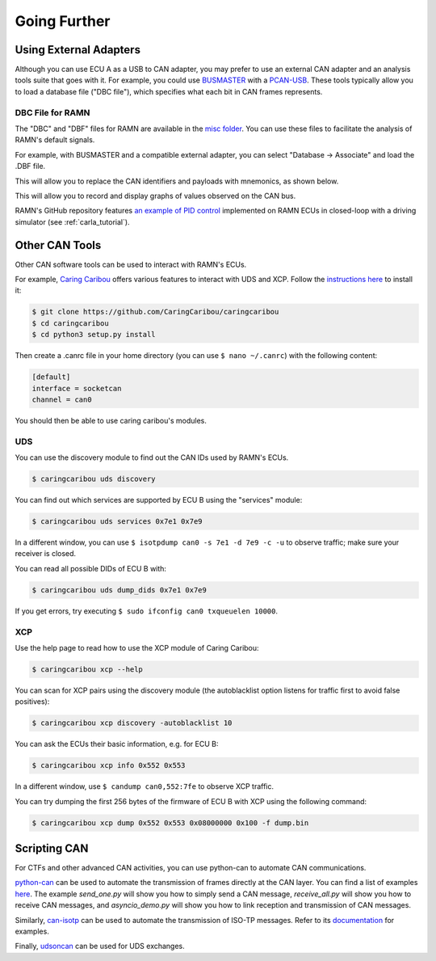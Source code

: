 Going Further
=============

Using External Adapters
-----------------------

Although you can use ECU A as a USB to CAN adapter, you may prefer to use an external CAN adapter and an analysis tools suite that goes with it.
For example, you could use `BUSMASTER <https://rbei-etas.github.io/busmaster/>`_ with a `PCAN-USB <https://www.peak-system.com/PCAN-USB.199.0.html?&L=1>`_.
These tools typically allow you to load a database file ("DBC file"), which specifies what each bit in CAN frames represents.

DBC File for RAMN
^^^^^^^^^^^^^^^^^^

The "DBC" and "DBF" files for RAMN are available in the `misc folder <https://github.com/ToyotaInfoTech/RAMN/tree/main/misc>`_.
You can use these files to facilitate the analysis of RAMN's default signals.

For example, with BUSMASTER and a compatible external adapter, you can select "Database -> Associate" and load the .DBF file.

.. image:: img/busmaster_dbc.png
   :align: center

This will allow you to replace the CAN identifiers and payloads with mnemonics, as shown below.

.. image:: img/busmaster_dbc2.png
   :align: center

.. image:: img/busmaster_dbc3.png
   :align: center

This will allow you to record and display graphs of values observed on the CAN bus.

.. image:: img/busmaster_dbc4.png
   :align: center

RAMN's GitHub repository features `an example of PID control <https://github.com/ToyotaInfoTech/RAMN/blob/main/misc/PID_example.pdf>`_ implemented on RAMN ECUs in closed-loop with a driving simulator (see :ref:`carla_tutorial`).

Other CAN Tools
---------------

Other CAN software tools can be used to interact with RAMN's ECUs.

For example, `Caring Caribou <https://github.com/CaringCaribou/caringcaribou>`_ offers various features to interact with UDS and XCP.
Follow the `instructions here <https://github.com/CaringCaribou/caringcaribou/blob/master/documentation/howtoinstall.md>`_ to install it:

.. code-block:: bash

    $ git clone https://github.com/CaringCaribou/caringcaribou
    $ cd caringcaribou
    $ cd python3 setup.py install

Then create a .canrc file in your home directory (you can use ``$ nano ~/.canrc``) with the following content:

.. code-block:: bash

    [default]
    interface = socketcan
    channel = can0

You should then be able to use caring caribou's modules.

UDS
^^^

You can use the discovery module to find out the CAN IDs used by RAMN's ECUs.

.. code-block:: bash

    $ caringcaribou uds discovery

.. image:: img/caringcaribou_uds_discovery.png
   :align: center



You can find out which services are supported by ECU B using the "services" module:

.. code-block:: bash

    $ caringcaribou uds services 0x7e1 0x7e9



In a different window, you can use ``$ isotpdump can0 -s 7e1 -d 7e9 -c -u`` to observe traffic; make sure your receiver is closed.

.. image:: img/caringcaribou_uds_services.png
   :align: center


You can read all possible DIDs of ECU B with:

.. code-block:: bash

    $ caringcaribou uds dump_dids 0x7e1 0x7e9

If you get errors, try executing ``$ sudo ifconfig can0 txqueuelen 10000``.

.. image:: img/caringcaribou_dumpdids.png
   :align: center

XCP
^^^

Use the help page to read how to use the XCP module of Caring Caribou:

.. code-block:: bash

    $ caringcaribou xcp --help

You can scan for XCP pairs using the discovery module (the autoblacklist option listens for traffic first to avoid false positives):

.. code-block:: bash

    $ caringcaribou xcp discovery -autoblacklist 10

You can ask the ECUs their basic information, e.g. for ECU B:

.. code-block:: bash

    $ caringcaribou xcp info 0x552 0x553

In a different window, use ``$ candump can0,552:7fe`` to observe XCP traffic.

You can try dumping the first 256 bytes of the firmware of ECU B with XCP using the following command:

.. code-block:: bash

    $ caringcaribou xcp dump 0x552 0x553 0x08000000 0x100 -f dump.bin

Scripting CAN
-------------

For CTFs and other advanced CAN activities, you can use python-can to automate CAN communications.

`python-can <https://python-can.readthedocs.io/en/stable/>`_ can be used to automate the transmission of frames directly at the CAN layer.
You can find a list of examples `here <https://github.com/hardbyte/python-can/tree/main/examples>`_.
The example `send_one.py` will show you how to simply send a CAN message, `receive_all.py` will show you how to receive CAN messages, and `asyncio_demo.py` will show you how to link reception and transmission of CAN messages.

Similarly, `can-isotp <https://can-isotp.readthedocs.io/en/latest/>`_ can be used to automate the transmission of ISO-TP messages.
Refer to its `documentation <https://can-isotp.readthedocs.io/en/latest/isotp/examples.html>`_ for examples.

Finally, `udsoncan <https://udsoncan.readthedocs.io/en/latest/udsoncan/examples.html>`_ can be used for UDS exchanges.
